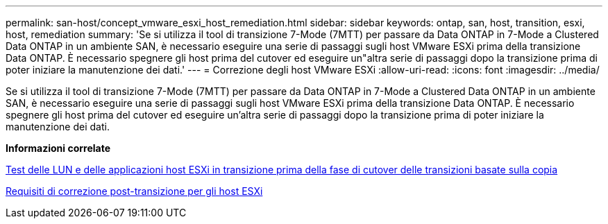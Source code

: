 ---
permalink: san-host/concept_vmware_esxi_host_remediation.html 
sidebar: sidebar 
keywords: ontap, san, host, transition, esxi, host, remediation 
summary: 'Se si utilizza il tool di transizione 7-Mode (7MTT) per passare da Data ONTAP in 7-Mode a Clustered Data ONTAP in un ambiente SAN, è necessario eseguire una serie di passaggi sugli host VMware ESXi prima della transizione Data ONTAP. È necessario spegnere gli host prima del cutover ed eseguire un"altra serie di passaggi dopo la transizione prima di poter iniziare la manutenzione dei dati.' 
---
= Correzione degli host VMware ESXi
:allow-uri-read: 
:icons: font
:imagesdir: ../media/


[role="lead"]
Se si utilizza il tool di transizione 7-Mode (7MTT) per passare da Data ONTAP in 7-Mode a Clustered Data ONTAP in un ambiente SAN, è necessario eseguire una serie di passaggi sugli host VMware ESXi prima della transizione Data ONTAP. È necessario spegnere gli host prima del cutover ed eseguire un'altra serie di passaggi dopo la transizione prima di poter iniziare la manutenzione dei dati.

*Informazioni correlate*

xref:task_testing_transitioned_luns_and_esxi_host_applications_before_cutover.adoc[Test delle LUN e delle applicazioni host ESXi in transizione prima della fase di cutover delle transizioni basate sulla copia]

xref:concept_post_transition_requirements_for_esxi_hosts.adoc[Requisiti di correzione post-transizione per gli host ESXi]
